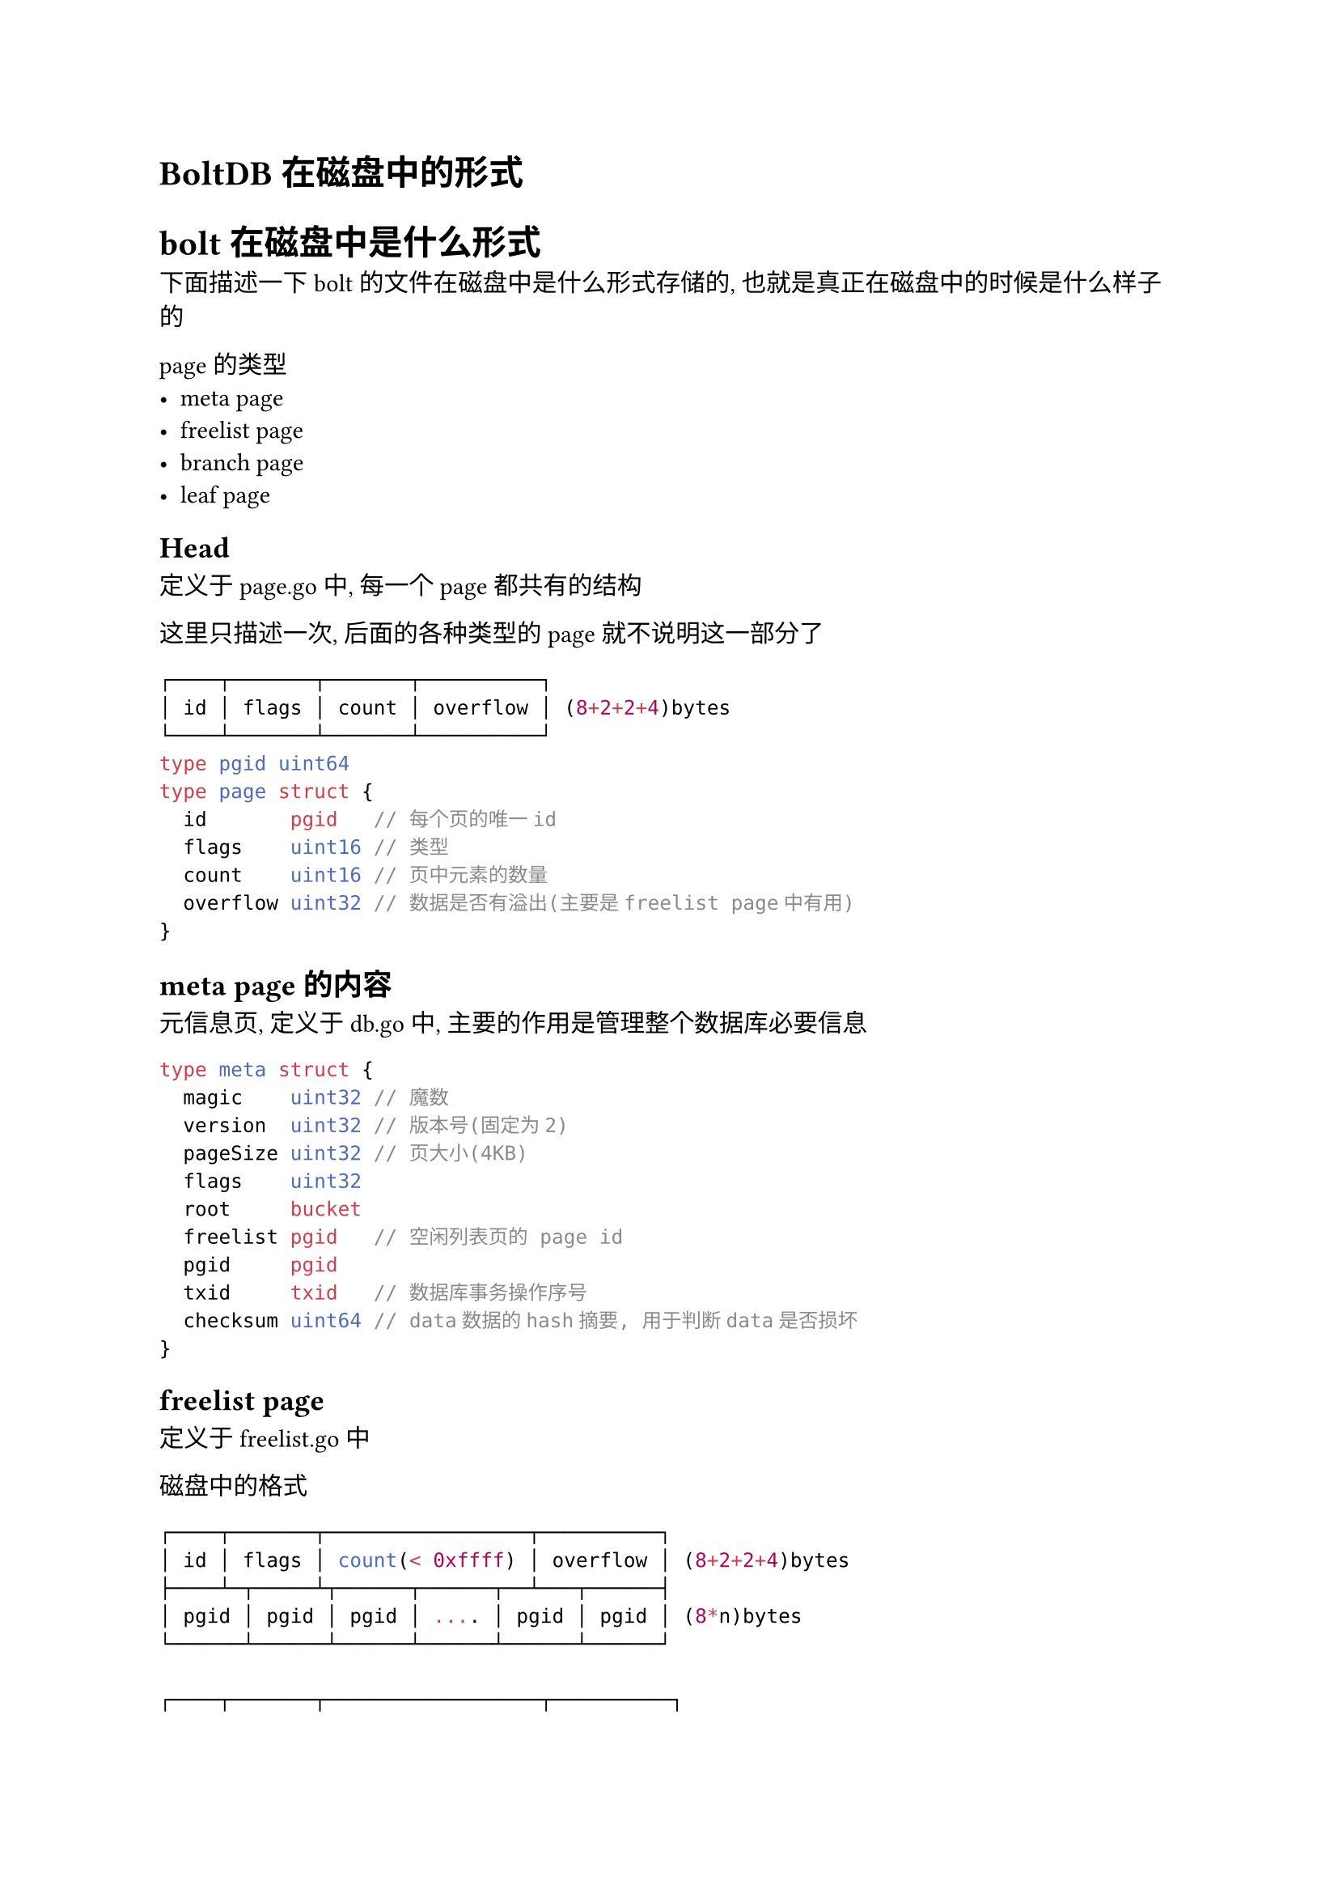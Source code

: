= BoltDB在磁盘中的形式

= bolt 在磁盘中是什么形式
下面描述一下 bolt 的文件在磁盘中是什么形式存储的, 也就是真正在磁盘中的时候是什么样子的

page 的类型
- meta page
- freelist page
- branch page
- leaf page


== Head
定义于 page.go 中, 每一个 page 都共有的结构

这里只描述一次, 后面的各种类型的 page 就不说明这一部分了
```go
┌────┬───────┬───────┬──────────┐
│ id │ flags │ count │ overflow │ (8+2+2+4)bytes
└────┴───────┴───────┴──────────┘
type pgid uint64
type page struct {
	id       pgid   // 每个页的唯一id
	flags    uint16 // 类型
	count    uint16 // 页中元素的数量
	overflow uint32 // 数据是否有溢出(主要是freelist page中有用)
}
```


== meta page 的内容
元信息页, 定义于 db.go 中, 主要的作用是管理整个数据库必要信息
```go
type meta struct {
	magic    uint32 // 魔数
	version  uint32 // 版本号(固定为2)
	pageSize uint32 // 页大小(4KB)
	flags    uint32
	root     bucket
	freelist pgid   // 空闲列表页的 page id
	pgid     pgid
	txid     txid   // 数据库事务操作序号
	checksum uint64 // data数据的hash摘要, 用于判断data是否损坏
}
```

== freelist page
定义于 freelist.go 中


磁盘中的格式
```go
┌────┬───────┬─────────────────┬──────────┐
│ id │ flags │ count(< 0xffff) │ overflow │ (8+2+2+4)bytes
├────┴─┬─────┴┬──────┬──────┬──┴───┬──────┤
│ pgid │ pgid │ pgid │ .... │ pgid │ pgid │ (8*n)bytes
└──────┴──────┴──────┴──────┴──────┴──────┘

┌────┬───────┬──────────────────┬──────────┐
│ id │ flags │ count(>= 0xffff) │ overflow │ (8+2+2+4)bytes
├────┴──┬────┴─┬──────┬──────┬──┴───┬──────┤
│ COUNT │ pgid │ pgid │ .... │ pgid │ pgid │ (8*n)bytes
└───────┴──────┴──────┴──────┴──────┴──────┘
```

== branch page 的内容
定义在 page.go 中
```go
type branchPageElement struct {
	pos   uint32
	ksize uint32
	pgid  pgid
}

a-->┌────┬───────┬───────┬──────────┐
    │ id │ flags │ count │ overflow │ (8+2+2+4)bytes
b-->├────┴─┬─────┴──┬────┴──┬───────┘
    │ pos1 │ ksize1 │ pgid1 │ (4+4+8)bytes
c-->├──────┼────────┼───────┤
    │ pos2 │ ksize2 │ pgid2 │ (4+4+8)bytes
    ├──────┴────────┴───────┤
    │ ..................... │ 
    ├──────┬────────┬───────┤
    │ posn │ ksizen │ pgidn │ (4+4+8)bytes
d-->├──────┼────────┴───────┘
    │ key1 │ 
e-->├──────┤
    │ key2 │
    ├──────┤
    │ .... │ 
    ├──────┤
    │ keyn │
    └──────┘
```
pos 实际上就是 key 相对于 head 结尾的偏移量

如图:
```
a = 0
b = 16*8
c = 16*8 + 16*8
pos1 = d-b
pos2 = e-c
```

== leaf page 的内容
```go
// page.go
type leafPageElement struct {
    // 标识当前的节点是否是 bucket 类型
    // page.go 定义了 bucketLeafFlag = 0x01
    // 0 不是 bucket 类型
    // 1 是 bucket 类型
	flags uint32
	pos   uint32
	ksize uint32
	vsize uint32
}

a-->┌────┬───────┬───────┬──────────┐
    │ id │ flags │ count │ overflow │ (8+2+2+4)bytes
b-->├────┴──┬────┴─┬─────┴──┬───────┴┐
    │ flags │ pos1 │ ksize1 │ vsize1 │ (4+4+4+4)bytes
c-->├───────┼──────┼────────┼────────┤
    │ flags │ pos2 │ ksize2 │ vsize2 │ (4+4+4+4)bytes
    ├───────┴──────┴────────┴────────┤
    │ .............................. │ 
    ├───────┬──────┬────────┬────────┤
    │ flags │ posn │ ksizen │ vsizen │ (4+4+4+4)bytes
d-->├──────┬┴──────┴┬───────┴────────┘
    │ key1 │ value1 │ 
e-->├──────┼────────┤
    │ key2 │ value2 │ 
    ├──────┴────────┤
    │ ............. │ 
    ├──────┬────────┤
    │ keyn │ valuen │ 
    └──────┴────────┘
```

pos 实际上就是 kv 相对于 head 结尾的偏移量
如图:
```
a = 0
b = 16*8
c = 16*8 + 16*8
pos1 = d-b
pos2 = e-c
```